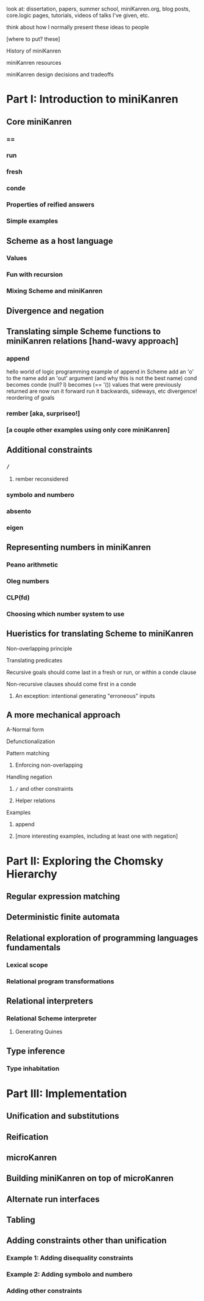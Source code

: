 look at: dissertation, papers, summer school, miniKanren.org, blog
posts, core.logic pages, tutorials, videos of talks I've given, etc.

think about how I normally present these ideas to people


[where to put? these]

History of miniKanren

miniKanren resources

miniKanren design decisions and tradeoffs



* Part I: Introduction to miniKanren
** Core miniKanren
*** ==
*** run
*** fresh
*** conde
*** Properties of reified answers
*** Simple examples
** Scheme as a host language
*** Values
*** Fun with recursion
*** Mixing Scheme and miniKanren
** Divergence and negation
** Translating simple Scheme functions to miniKanren relations [hand-wavy approach]
*** append
hello world of logic programming
example of append in Scheme
add an 'o' to the name
add an 'out' argument (and why this is not the best name)
cond becomes conde
(null? l) becomes (== '())
values that were previously returned are now
run it forward
run it backwards, sideways, etc
divergence!
reordering of goals
*** rember [aka, surpriseo!]
*** [a couple other examples using only core miniKanren]
** Additional constraints
*** =/=
**** rember reconsidered
*** symbolo and numbero
*** absento
*** eigen
** Representing numbers in miniKanren
*** Peano arithmetic
*** Oleg numbers
*** CLP(fd)
*** Choosing which number system to use
** Hueristics for translating Scheme to miniKanren
**** Non-overlapping principle
**** Translating predicates
**** Recursive goals should come last in a fresh or run, or within a conde clause
**** Non-recursive clauses should come first in a conde
***** An exception: intentional generating "erroneous" inputs
** A more mechanical approach
**** A-Normal form
**** Defunctionalization
**** Pattern matching
***** Enforcing non-overlapping
**** Handling negation
***** =/= and other constraints
***** Helper relations
**** Examples
***** append
***** [more interesting examples, including at least one with negation]
* Part II: Exploring the Chomsky Hierarchy
** Regular expression matching
** Deterministic finite automata
** Relational exploration of programming languages fundamentals
*** Lexical scope
*** Relational program transformations
** Relational interpreters
*** Relational Scheme interpreter
**** Generating Quines
** Type inference
*** Type inhabitation
* Part III: Implementation
** Unification and substitutions
** Reification
** microKanren
** Building miniKanren on top of microKanren
** Alternate run interfaces
** Tabling
** Adding constraints other than unification
*** Example 1: Adding disequality constraints
*** Example 2: Adding symbolo and numbero
*** Adding other constraints
